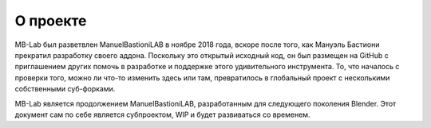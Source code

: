 О проекте
=====

MB-Lab был разветвлен ManuelBastioniLAB в ноябре 2018 года, вскоре после того, как Мануэль Бастиони прекратил разработку своего аддона.
Поскольку это открытый исходный код, он был размещен на GitHub с приглашением других помочь в разработке и поддержке этого удивительного инструмента.
То, что началось с проверки того, можно ли что-то изменить здесь или там, превратилось в глобальный проект с несколькими собственными суб-форками.

MB-Lab является продолжением ManuelBastioniLAB, разработанным для следующего поколения Blender.
Этот документ сам по себе является субпроектом, WIP и будет развиваться со временем.
